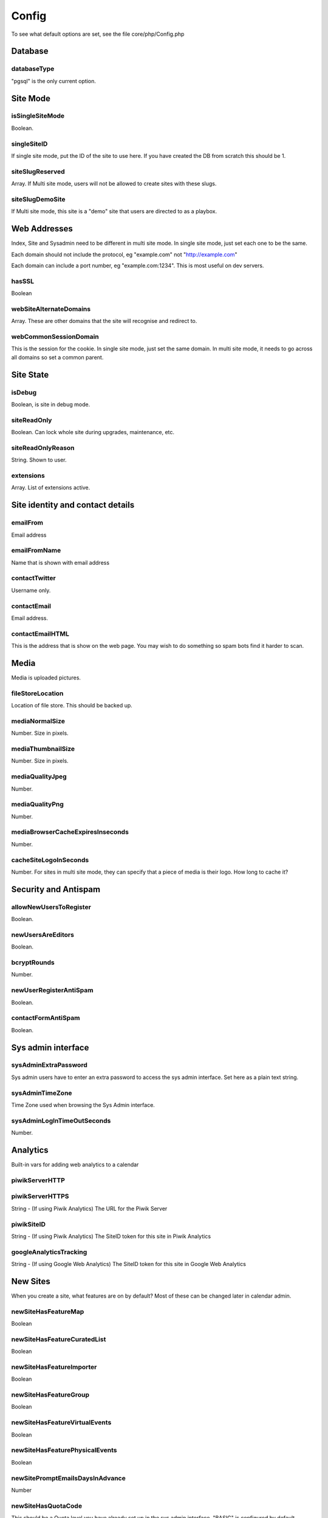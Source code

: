 Config
======


To see what default options are set, see the file core/php/Config.php

Database
--------

databaseType
^^^^^^^^^^^^

"pgsql" is the only current option.


Site Mode
---------

isSingleSiteMode
^^^^^^^^^^^^^^^^

Boolean.


singleSiteID
^^^^^^^^^^^^^^^^

If single site mode, put the ID of the site to use here. If you have created the DB from scratch this should be 1.


siteSlugReserved
^^^^^^^^^^^^^^^^

Array. If Multi site mode, users will not be allowed to create sites with these slugs.


siteSlugDemoSite
^^^^^^^^^^^^^^^^

If Multi site mode, this site is a "demo" site that users are directed to as a playbox.



Web Addresses
-------------

Index, Site and Sysadmin need to be different in multi site mode. In single site mode, just set each one to be the same.

Each domain should not include the protocol, eg "example.com" not "http://example.com"

Each domain can include a port number, eg "example.com:1234". This is most useful on dev servers.


hasSSL
^^^^^^

Boolean



webSiteAlternateDomains
^^^^^^^^^^^^^^^^^^^^^^^

Array. These are other domains that the site will recognise and redirect to.


webCommonSessionDomain
^^^^^^^^^^^^^^^^^^^^^^

This is the session for the cookie. In single site mode, just set the same domain.
In multi site mode, it needs to go across all domains so set a common parent.


Site State
----------

isDebug
^^^^^^^

Boolean, is site in debug mode.


siteReadOnly
^^^^^^^^^^^^


Boolean. Can lock whole site during upgrades, maintenance, etc.


siteReadOnlyReason
^^^^^^^^^^^^^^^^^^

String. Shown to user.


extensions
^^^^^^^^^^

Array. List of extensions active.



Site identity and contact details
---------------------------------




emailFrom
^^^^^^^^^

Email address


emailFromName
^^^^^^^^^^^^^

Name that is shown with email address


contactTwitter
^^^^^^^^^^^^^^

Username only.


contactEmail
^^^^^^^^^^^^

Email address.


contactEmailHTML
^^^^^^^^^^^^^^^^

This is the address that is show on the web page. You may wish to do something so spam bots find it harder to scan.




Media
-----

Media is uploaded pictures.

fileStoreLocation
^^^^^^^^^^^^^^^^^

Location of file store. This should be backed up.


mediaNormalSize
^^^^^^^^^^^^^^^

Number. Size in pixels.


mediaThumbnailSize
^^^^^^^^^^^^^^^^^^

Number. Size in pixels.


mediaQualityJpeg
^^^^^^^^^^^^^^^^

Number.


mediaQualityPng
^^^^^^^^^^^^^^^

Number.


mediaBrowserCacheExpiresInseconds
^^^^^^^^^^^^^^^^^^^^^^^^^^^^^^^^^

Number.


cacheSiteLogoInSeconds
^^^^^^^^^^^^^^^^^^^^^^

Number. For sites in multi site mode, they can specify that a piece of media is their logo. How long to cache it?


Security and Antispam
---------------------

allowNewUsersToRegister
^^^^^^^^^^^^^^^^^^^^^^^

Boolean.


newUsersAreEditors
^^^^^^^^^^^^^^^^^^

Boolean.


bcryptRounds
^^^^^^^^^^^^

Number.


newUserRegisterAntiSpam
^^^^^^^^^^^^^^^^^^^^^^^

Boolean.


contactFormAntiSpam
^^^^^^^^^^^^^^^^^^^

Boolean.



Sys admin interface
-------------------

sysAdminExtraPassword
^^^^^^^^^^^^^^^^^^^^^

Sys admin users have to enter an extra password to access the sys admin interface.
Set here as a plain text string.


sysAdminTimeZone
^^^^^^^^^^^^^^^^

Time Zone used when browsing the Sys Admin interface.


sysAdminLogInTimeOutSeconds
^^^^^^^^^^^^^^^^^^^^^^^^^^^

Number.

Analytics
---------

Built-in vars for adding web analytics to a calendar

piwikServerHTTP
^^^^^^^^^^^^^^^

piwikServerHTTPS
^^^^^^^^^^^^^^^^

String - (If using Piwik Analytics) The URL for the Piwik Server

piwikSiteID
^^^^^^^^^^^

String - (If using Piwik Analytics) The SiteID token for this site in Piwik Analytics

googleAnalyticsTracking
^^^^^^^^^^^^^^^^^^^^^^^

String - (If using Google Web Analytics) The SiteID token for this site in Google Web Analytics

New Sites
---------

When you create a site, what features are on by default? Most of these can be changed later in calendar admin.

newSiteHasFeatureMap
^^^^^^^^^^^^^^^^^^^^

Boolean


newSiteHasFeatureCuratedList
^^^^^^^^^^^^^^^^^^^^^^^^^^^^

Boolean


newSiteHasFeatureImporter
^^^^^^^^^^^^^^^^^^^^^^^^^

Boolean


newSiteHasFeatureGroup
^^^^^^^^^^^^^^^^^^^^^^

Boolean

newSiteHasFeatureVirtualEvents
^^^^^^^^^^^^^^^^^^^^^^^^^^^^^^

Boolean


newSiteHasFeaturePhysicalEvents
^^^^^^^^^^^^^^^^^^^^^^^^^^^^^^^

Boolean


newSitePromptEmailsDaysInAdvance
^^^^^^^^^^^^^^^^^^^^^^^^^^^^^^^^

Number


newSiteHasQuotaCode
^^^^^^^^^^^^^^^^^^^

This should be a Quota level you have already set up in the sys admin interface. "BASIC" is configured by default.



Misc
----



clockDisplayDefault
^^^^^^^^^^^^^^^^^^^

"12hr" or "24hr".


assetsVersion
^^^^^^^^^^^^^

All assets (CSS, Images, Js, etc) have this appended to the URL. You can tell
browsers to cache all assets, and increment this when you update assets to make
sure browsers get the latest ones. See [the upgrading guide](/en/systemadministrators/core/upgrading.md) for more.





apiExtraHeader1Html
^^^^^^^^^^^^^^^^^^^

When HTML is sent from the API, extra content can be added. Use for links to surveys, etc.

apiExtraHeader1Text
^^^^^^^^^^^^^^^^^^^

When Text is sent from the API, extra content can be added. Use for links to surveys, etc.


apiExtraFooter1Html
^^^^^^^^^^^^^^^^^^^

When HTML is sent from the API, extra content can be added. Use for links to sponsors, etc.

apiExtraFooter1Text
^^^^^^^^^^^^^^^^^^^

When Text is sent from the API, extra content can be added. Use for links to sponsors, etc.

canCreateSitesVerifiedEditorUsers
^^^^^^^^^^^^^^^^^^^^^^^^^^^^^^^^^

Can verified users create sites from the web index pages. Boolean.

userNameReserved
^^^^^^^^^^^^^^^^

An array of usernames that other users are not allowed to sign up for.

    $CONFIG->userNameReserved = array('admin','superadmin');



